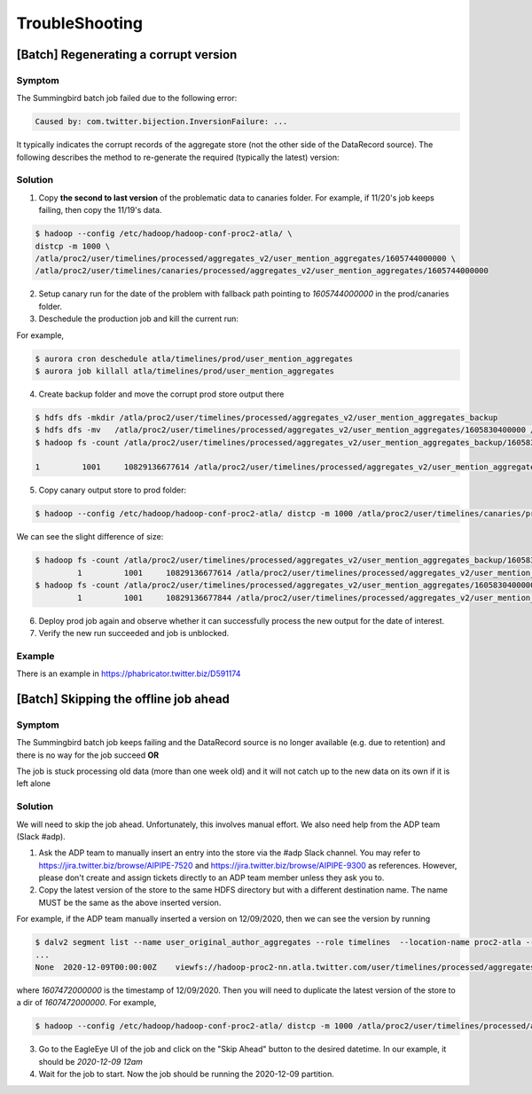 .. _troubleshooting:

TroubleShooting
==================


[Batch] Regenerating a corrupt version
--------------------------------------

Symptom
~~~~~~~~~~
The Summingbird batch job failed due to the following error:

.. code:: bash

  Caused by: com.twitter.bijection.InversionFailure: ...

It typically indicates the corrupt records of the aggregate store (not the other side of the DataRecord source).
The following describes the method to re-generate the required (typically the latest) version:

Solution
~~~~~~~~~~
1. Copy **the second to last version** of the problematic data to canaries folder. For example, if 11/20's job keeps failing, then copy the 11/19's data.

.. code:: bash

  $ hadoop --config /etc/hadoop/hadoop-conf-proc2-atla/ \
  distcp -m 1000 \
  /atla/proc2/user/timelines/processed/aggregates_v2/user_mention_aggregates/1605744000000 \
  /atla/proc2/user/timelines/canaries/processed/aggregates_v2/user_mention_aggregates/1605744000000


2. Setup canary run for the date of the problem with fallback path pointing to `1605744000000` in the prod/canaries folder.

3. Deschedule the production job and kill the current run:

For example,

.. code:: bash

  $ aurora cron deschedule atla/timelines/prod/user_mention_aggregates
  $ aurora job killall atla/timelines/prod/user_mention_aggregates

4. Create backup folder and move the corrupt prod store output there

.. code:: bash

  $ hdfs dfs -mkdir /atla/proc2/user/timelines/processed/aggregates_v2/user_mention_aggregates_backup
  $ hdfs dfs -mv   /atla/proc2/user/timelines/processed/aggregates_v2/user_mention_aggregates/1605830400000 /atla/proc2/user/timelines/processed/aggregates_v2/user_mention_aggregates_backup/
  $ hadoop fs -count /atla/proc2/user/timelines/processed/aggregates_v2/user_mention_aggregates_backup/1605830400000

  1         1001     10829136677614 /atla/proc2/user/timelines/processed/aggregates_v2/user_mention_aggregates_backup/1605830400000


5. Copy canary output store to prod folder:

.. code:: bash

  $ hadoop --config /etc/hadoop/hadoop-conf-proc2-atla/ distcp -m 1000 /atla/proc2/user/timelines/canaries/processed/aggregates_v2/user_mention_aggregates/1605830400000 /atla/proc2/user/timelines/processed/aggregates_v2/user_mention_aggregates/1605830400000

We can see the slight difference of size:

.. code:: bash

  $ hadoop fs -count /atla/proc2/user/timelines/processed/aggregates_v2/user_mention_aggregates_backup/1605830400000
           1         1001     10829136677614 /atla/proc2/user/timelines/processed/aggregates_v2/user_mention_aggregates_backup/1605830400000
  $ hadoop fs -count /atla/proc2/user/timelines/processed/aggregates_v2/user_mention_aggregates/1605830400000
           1         1001     10829136677844 /atla/proc2/user/timelines/processed/aggregates_v2/user_mention_aggregates/1605830400000

6. Deploy prod job again and observe whether it can successfully process the new output for the date of interest.

7. Verify the new run succeeded and job is unblocked.

Example
~~~~~~~~

There is an example in https://phabricator.twitter.biz/D591174


[Batch] Skipping the offline job ahead
---------------------------------------

Symptom
~~~~~~~~~~
The Summingbird batch job keeps failing and the DataRecord source is no longer available (e.g. due to retention) and there is no way for the job succeed **OR**

.. 
The job is stuck processing old data (more than one week old) and it will not catch up to the new data on its own if it is left alone

Solution
~~~~~~~~

We will need to skip the job ahead. Unfortunately, this involves manual effort. We also need help from the ADP team (Slack #adp).

1. Ask the ADP team to manually insert an entry into the store via the #adp Slack channel. You may refer to https://jira.twitter.biz/browse/AIPIPE-7520 and https://jira.twitter.biz/browse/AIPIPE-9300 as references. However, please don't create and assign tickets directly to an ADP team member unless they ask you to.

2. Copy the latest version of the store to the same HDFS directory but with a different destination name. The name MUST be the same as the above inserted version.

For example, if the ADP team manually inserted a version on 12/09/2020, then we can see the version by running

.. code:: bash

  $ dalv2 segment list --name user_original_author_aggregates --role timelines  --location-name proc2-atla --location-type hadoop-cluster
  ...
  None	2020-12-09T00:00:00Z	viewfs://hadoop-proc2-nn.atla.twitter.com/user/timelines/processed/aggregates_v2/user_original_author_aggregates/1607472000000	Unknown	None

where `1607472000000` is the timestamp of 12/09/2020.
Then you will need to duplicate the latest version of the store to a dir of `1607472000000`.
For example,

.. code:: bash

  $ hadoop --config /etc/hadoop/hadoop-conf-proc2-atla/ distcp -m 1000 /atla/proc2/user/timelines/processed/aggregates_v2/user_original_author_aggregates/1605052800000 /atla/proc2/user/timelines/processed/aggregates_v2/user_original_author_aggregates/1607472000000

3. Go to the EagleEye UI of the job and click on the "Skip Ahead" button to the desired datetime. In our example, it should be `2020-12-09 12am`

4. Wait for the job to start. Now the job should be running the 2020-12-09 partition.
